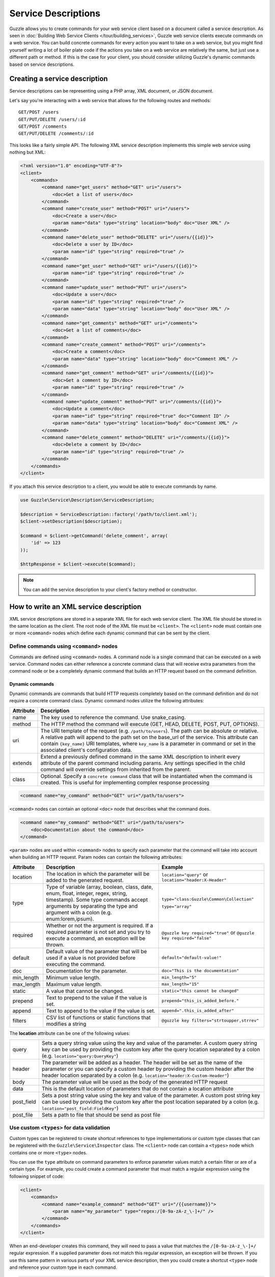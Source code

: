 ====================
Service Descriptions
====================

Guzzle allows you to create commands for your web service client based on a document called a service description.  As seen in :doc:`Building Web Service Clients </tour/building_services>`, Guzzle web service clients execute commands on a web service.  You can build concrete commands for every action you want to take on a web service, but you might find yourself writing a lot of boiler plate code if the actions you take on a web service are relatively the same, but just use a different path or method.  If this is the case for your client, you should consider utilizing Guzzle's dynamic commands based on service descriptions.

Creating a service description
------------------------------

Service descriptions can be representing using a PHP array, XML document, or JSON document.

Let's say you're interacting with a web service that allows for the following routes and methods::

    GET/POST /users
    GET/PUT/DELETE /users/:id
    GET/POST /comments
    GET/PUT/DELETE /comments/:id

This looks like a fairly simple API.  The following XML service description implements this simple web service using nothing but XML:

.. code-block:: xml

    <?xml version="1.0" encoding="UTF-8"?>
    <client>
        <commands>
            <command name="get_users" method="GET" uri="/users">
                <doc>Get a list of users</doc>
            </command>
            <command name="create_user" method="POST" uri="/users">
                <doc>Create a user</doc>
                <param name="data" type="string" location="body" doc="User XML" />
            </command>
            <command name="delete_user" method="DELETE" uri="/users/{{id}}">
                <doc>Delete a user by ID</doc>
                <param name="id" type="string" required="true" />
            </command>
            <command name="get_user" method="GET" uri="/users/{{id}}">
                <param name="id" type="string" required="true" />
            </command>
            <command name="update_user" method="PUT" uri="/users">
                <doc>Update a user</doc>
                <param name="id" type="string" required="true" />
                <param name="data" type="string" location="body" doc="User XML" />
            </command>
            <command name="get_comments" method="GET" uri="/comments">
                <doc>Get a list of comments</doc>
            </command>
            <command name="create_comment" method="POST" uri="/comments">
                <doc>Create a comment</doc>
                <param name="data" type="string" location="body" doc="Comment XML" />
            </command>
            <command name="get_comment" method="GET" uri="/comments/{{id}}">
                <doc>Get a comment by ID</doc>
                <param name="id" type="string" required="true" />
            </command>
            <command name="update_comment" method="PUT" uri="/comments/{{id}}">
                <doc>Update a comment</doc>
                <param name="id" type="string" required="true" doc="Comment ID" />
                <param name="data" type="string" location="body" doc="Comment XML" />
            </command>
            <command name="delete_comment" method="DELETE" uri="/comments/{{id}}">
                <doc>Delete a comment by ID</doc>
                <param name="id" type="string" required="true" />
            </command>
        </commands>
    </client>

If you attach this service description to a client, you would be able to execute commands by name.

.. code-block:: php

    use Guzzle\Service\Description\ServiceDescription;

    $description = ServiceDescription::factory('/path/to/client.xml');
    $client->setDescription($description);

    $command = $client->getCommand('delete_comment', array(
        'id' => 123
    ));

    $httpResponse = $client->execute($command);

.. note::

    You can add the service description to your client's factory method or constructor.

How to write an XML service description
---------------------------------------

XML service descriptions are stored in a separate XML file for each web service client.  The XML file should be stored in the same location as the client.  The root node of the XML file must be ``<client>``.  The ``<client>`` node must contain one or more ``<command>`` nodes which define each dynamic command that can be sent by the client.

Define commands using ``<command>`` nodes
~~~~~~~~~~~~~~~~~~~~~~~~~~~~~~~~~~~~~~~~~

Commands are defined using ``<command>`` nodes.  A command node is a single command that can be executed on a web service.  Command nodes can either reference a concrete command class that will receive extra parameters from the command node or be a completely dynamic command that builds an HTTP request based on the command definition.

Dynamic commands
^^^^^^^^^^^^^^^^

Dynamic commands are commands that build HTTP requests completely based on the command definition and do not require a concrete command class.  Dynamic command nodes utilize the following attributes:

+-----------+----------------------------------------------------------------------+
| Attribute | Description                                                          |
+===========+======================================================================+
|  name     | The key used to reference the command.  Use snake_casing.            |
+-----------+----------------------------------------------------------------------+
|  method   | The HTTP method the command will execute (GET, HEAD, DELETE, POST,   |
|           | PUT, OPTIONS).                                                       |
+-----------+----------------------------------------------------------------------+
|  uri      | The URI template of the request (e.g. ``/path/to/users``).  The path |
|           | can be absolute or relative.  A relative path will append to the path|
|           | set on the base_url of the service.  This attribute can contain      |
|           | ``{key_name}`` URI templates, where ``key_name`` is a parameter in   |
|           | command or set in the associated client's configuration data.        |
+-----------+----------------------------------------------------------------------+
|  extends  | Extend a previously defined command in the same XML description to   |
|           | inherit every attribute of the parent command including params.  Any |
|           | settings specified in the child command will override settings from  |
|           | inherited from the parent.                                           |
+-----------+----------------------------------------------------------------------+
|  class    | Optional.  Specify a ``concrete command`` class that will be         |
|           | instantiated when the command is created.  This is useful for        |
|           | implementing complex response processing                             |
+-----------+----------------------------------------------------------------------+

.. code-block:: xml

    <command name="my_command" method="GET" uri="/path/to/users">

``<command>`` nodes can contain an optional ``<doc>`` node that describes what the command does.

.. code-block:: xml

    <command name="my_command" method="GET" uri="/path/to/users">
        <doc>Documentation about the command</doc>
    </command>

``<param>`` nodes are used within ``<command>`` nodes to specify each parameter that the command will take into account when building an HTTP request.  Param nodes can contain the following attributes:

===============  =================================================================  ===========================================
Attribute        Description                                                        Example
===============  =================================================================  ===========================================
location         The location in which the parameter will be added to the           ``location="query"`` or
                 generated request.                                                 ``location="header:X-Header"``
type             Type of variable (array, boolean, class, date, enum, float,        ``type="class:Guzzle\Common\Collection"``
                 integer, regex, string, timestamp).  Some type commands accept
                 arguments by separating the type and argument with a colon         ``type="array"``
                 (e.g. enum:lorem,ipsum).
required         Whether or not the argument is required.  If a required parameter  ``@guzzle key required="true"`` or
                 is not set and you try to execute a command, an exception will be  ``@guzzle key required="false"``
                 thrown.
default          Default value of the parameter that will be used if a value is
                 not provided before executing the command.                         ``default="default-value!"``
doc              Documentation for the parameter.                                   ``doc="This is the documentation"``
min_length       Minimum value length.                                              ``min_length="5"``
max_length       Maximum value length.                                              ``max_length="15"``
static           A value that cannot be changed.                                    ``static="this cannot be changed"``
prepend          Text to prepend to the value if the value is set.                  ``prepend="this_is_added_before."``
append           Text to append to the value if the value is set.                   ``append=".this_is_added_after"``
filters          CSV list of functions or static functions that modifies a string   ``@guzzle key filters="strtoupper,strrev"``
===============  =================================================================  ===========================================

The **location** attribute can be one of the following values:

+------------+------------------------------------------------------------------------------------------------+
| query      | Sets a query string value using the key and value of the parameter.  A custom query string key |
|            | can be used by providing the custom key after the query location separated by a colon          |
|            | (e.g. ``location="query:QueryKey"``)                                                           |
+------------+------------------------------------------------------------------------------------------------+
| header     | The parameter will be added as a header.  The header will be set as the name of the parameter  |
|            | or you can specify a custom header by providing the custom header after the header location    |
|            | separated by a colon (e.g. ``location="header:X-Custom-Header"``)                              |
+------------+------------------------------------------------------------------------------------------------+
| body       | The parameter value will be used as the body of the generated HTTP request                     |
+------------+------------------------------------------------------------------------------------------------+
| data       | This is the default location of parameters that do not contain a location attribute            |
+------------+------------------------------------------------------------------------------------------------+
| post_field | Sets a post string value using the key and value of the parameter.  A custom post string key   |
|            | can be used by providing the custom key after the post location separated by a colon           |
|            | (e.g. ``location="post_field:FieldKey"``)                                                      |
+------------+------------------------------------------------------------------------------------------------+
| post_file  | Sets a path to file that should be send as post file                                           |
+------------+------------------------------------------------------------------------------------------------+

Use custom ``<types>`` for data validation
~~~~~~~~~~~~~~~~~~~~~~~~~~~~~~~~~~~~~~~~~~

Custom types can be registered to create shortcut references to type implementations or custom type classes that can be registered with the ``Guzzle\Service\Inspector`` class.  The ``<client>`` node can contain a ``<types>`` node which contains one or more ``<type>`` nodes.

You can use the ``type`` attribute on command parameters to enforce parameter values match a certain filter or are of a certain type.  For example, you could create a command parameter that must match a regular expression using the following snippet of code:

.. code-block:: xml

    <client>
        <commands>
            <command name="example_command" method="GET" uri="/{{username}}">
                <param name="my_parameter" type="regex:/[0-9a-zA-z_\-]+/" />
            </command>
        </commands>
    </client>

When an end-developer creates this command, they will need to pass a value that matches the ``/[0-9a-zA-z_\-]+/`` regular expression.  If a supplied parameter does not match this regular expression, an exception will be thrown.  If you use this same pattern in various parts of your XML service description, then you could create a shortcut ``<type>`` node and reference your custom type in each command.

.. code-block:: xml

    <client>
        <types>
            <type name="username" class="Guzzle\Common\Validation\Regex" pattern="/[0-9a-zA-z_\-]+/" />
        </types>
        <commands>
            <command name="example_command" method="GET" uri="/{{username}}">
                <param name="my_parameter" type="username" />
            </command>
        </commands>
    </client>

Sending PUT and POST requests
~~~~~~~~~~~~~~~~~~~~~~~~~~~~~

Service descriptions allow for a flexible way to send PUT and POST requests where the entity body of the request needs to be in a specific format.  You may have noticed that the PUT/POST commands in the example XML service description force the end-developer to build an XML entity body from scratch.  A better way of implementing these entity enclosing requests would be to allow the end-developers set body parameters using a SimpleXMLElement object.  This can be achieved by using the "type" parameter type and specifying a class:

.. code-block:: xml

    <client>
        <commands>
            <command name="create_user" method="POST" uri="/users">
                <param name="data" type="type:SimpleXMLElement" location="body" />
            </command>
        </commands>
    </client>

If you are sending JSON data, you should consider allowing end-developers to set body parameters using an array.  You can then convert an array to a JSON string by using the ``filters`` attribute of a parameter:

.. code-block:: xml

    <client>
        <commands>
            <command name="create_user" method="POST" uri="/users">
                <param name="data" type="type:array" filters="json_encode" location="body" />
            </command>
        </commands>
    </client>

Including other service descriptions
~~~~~~~~~~~~~~~~~~~~~~~~~~~~~~~~~~~~

You can include other service descriptions in your service description files as long as the service description you are including uses the same format (e.g. XML can include XML and JSON can include JSON).

XML
^^^

.. code-block:: xml

    <client>
        <includes>
            <include path="/path/to/service.xml" />
            <include path="../../relative/path/to/service.xml" />
        </includes>
    </client>

JSON
^^^^

.. code-block:: javascript

    {
        "includes": [
            "/path/to/service.json",
            "../../relative/path/to/service.json"
        ]
    }

Creating JSON service descriptions
----------------------------------

You can create service descriptions using .json files.  The JSON document must match the following template:

.. code-block:: javascript

    {
        "includes": [],
        "types": {},
        "commands": {}
    }

We covered including other service descriptions in the previous section.  Adding custom types in a JSON description must include a class value and can include any number of custom arguments to pass to the Guzzle constraint object when it is called.

.. code-block:: javascript

    {
        "types": {
            "regex": {
                "class": "regex",
                "pattern": "/[A-Z]+/"
            }
        }
    }

Commands will follow this format:

.. code-block:: javascript

    {
        "commands": {
            "abstract": {
                "uri": "/",
                "class": "Service\Command\Default"
            },
            "concrete": {
                "extends": "abstract",
                "params": {
                    "test": {
                        "type": "string",
                        "required": true,
                        "filters": "strtolower"
                    }
                }
            }
        }
    }

Use Dynamic and Concrete Commands
---------------------------------

Web service clients can utilize both concrete and dynamic commands.  When retrieving a command by name (``$command = $client->getCommand('command_name')``), the client will first check if it has a service description and if the service descriptions has a command defined by the name of 'command_name.'  If the client has a dynamic command named 'command_name', then a dynamic command will be created and returned.  If the client does not have a service description or its service description does not have a command defined by that name, it will see if a concrete command class maps to that name.  If it does, it will create the concrete command class and return it.  Whether or not the command is a concrete command or dynamic command doesn't matter to the end-developer as long as the developer can execute the command and get back a valuable response.

Concrete commands
~~~~~~~~~~~~~~~~~

Concrete commands pass the values specified in ``<param>`` nodes to concrete command objects.  This is useful if you want to create an abstracted concrete command that accepts a collection of parameters that it uses to build a request but still allows for custom response processing so that the command can return a valuable result.  Concrete commands require a ``class`` attribute that references the class name to instantiate when the command is created.  The class attribute can use the PHP namespace separator or periods for namespace separators (e.g. both ``Guzzle.Service.Command.ClosureCommand`` and ``Guzzle\Service\Command\ClosureCommand`` are acceptable). Concrete command nodes don't use a ``method`` or ``uri`` attribute; however, these parameters can be specified as ``<param>`` nodes which will be passed to the concrete command as parameters.

This example command will instantiate a ``Guzzle\Service\MyService\Command\DefaultDynamicCommand`` when it is executed from a client (e.g. ``$client->getCommand('my_concrete_command')->execute()``).  The instantiated command will receive the ``<param>`` node values as a ``Guzzle\Common\Collection`` object that it can use to build an HTTP request.

Response processing
~~~~~~~~~~~~~~~~~~~

The default behavior of a command is to automatically set the result of a command to a SimpleXMLElement if the response received by the command has a Content-Type of ``application/xml`` or an array if the Content-Type is ``application/json``.

You can extend ``Guzzle\Service\Command\DynamicCommand`` and implement a custom ``process()`` method to leverage dynamically generated commands while still providing customized results to commands.  For example, you can use a ``get_user`` concrete command that generates an HTTP request based on a service description, but validates the HTTP response and sets the result of the command to an easy to use ``User`` object.
